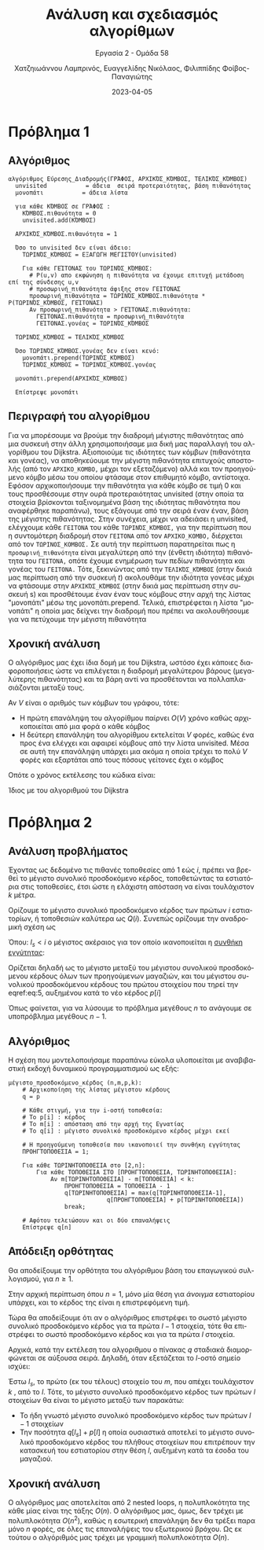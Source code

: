 #+TITLE: Ανάλυση και σχεδιασμός αλγορίθμων
#+SUBTITLE:  Εργασία 2 - Ομάδα 58
#+DESCRIPTION: Η δεύτερη εργασία στο μάθημα της ανάλυσης και σχεδιασμού αλγορίθμων.
#+AUTHOR: Χατζηιωάννου Λαμπρινός, Ευαγγελίδης Νικόλαος, Φιλιππίδης Φοίβος-Παναγιώτης
#+LANGUAGE: el
#+DATE: 2023-04-05
#+OPTIONS: toc:nil

* Πρόβλημα 1
** Πρόβλημα 1                                                     :noexport:
Θεωρήστε ότι έχετε ένα δίκτυο υπολογιστών το οποίο αναπαρίσταται από έναν γράφο
G = (V, E) όπου οι κόμβοι αναπαριστούν συσκευές (π.χ., υπολογιστές, routers
κτλ.) και οι ακμές αναπαριστούν τις συνδέσεις μεταξύ των συσκευών. Κάθε ακμή
(u,v) έχει ένα βάρος το οποίο εκφράζει την πιθανότητα $p_{uv}$ ότι ένα πακέτο το
οποίο στέλνεται από τη συσκευή u θα φτάσει στην συσκευή v χωρίς να χαθεί.
Θεωρείστε ότι αυτές οι πιθανότητες είναι ανεξάρτητες, δηλαδή ένα πακέτο που
στέλνεται από τη συσκευή u, φτάνει στην συσκευή v και προωθείται στην συσκευή w
έχει πιθανότητα να φτάσει στον τελικό προορισμό του ίση με $p_{uv}p_{vw}$. ́Εστω ότι
θέλουμε να στείλουμε ένα πακέτο από τη συσκευή $s$ στην συσκευή $t$.

1. Δώστε τον ψευδοκώδικα ενός αλγορίθμου που βρίσκει τη διαδρομή από τη συσκευή
   s στην συσκευή t με τη μέγιστη πιθανότητα επιτυχούς αποστολής. Ο αλγόριθμός
   σας πρέπει να έχει χρόνο εκτέλεσης ίδιο με αυτόν του Dijkstra. Εξηγήστε γιατί
   ο αλγόριθμός σας είναι σωστός.

** Αλγόριθμος
#+begin_example
αλγόριθμος Εύρεσης_Διαδρομής(ΓΡΆΦΟΣ, ΑΡΧΙΚΌΣ_ΚΌΜΒΟΣ, ΤΕΛΙΚΌΣ_ΚΌΜΒΟΣ)
  unvisited           = άδεια  σειρά προτεραιότητας, βάση πιθανότητας
  μονοπάτι           = άδεια λίστα 

  για κάθε ΚΌΜΒΟΣ σε ΓΡΆΦΟΣ :
    ΚΌΜΒΟΣ.πιθανότητα = 0
    unvisited.add(ΚΌΜΒΟΣ)
  
  ΑΡΧΙΚΌΣ_ΚΌΜΒΟΣ.πιθανότητα = 1

  Όσο το unvisited δεν είναι άδειο:
    ΤΩΡΙΝΌΣ_ΚΌΜΒΟΣ = ΕΞΑΓΩΓΗ ΜΕΓΙΣΤΟΥ(unvisited)
    
    Για κάθε ΓΕΊΤΟΝΑΣ του ΤΩΡΙΝΌΣ_ΚΌΜΒΟΣ:
      # P(u,v) απο εκφώνηση η πιθανότητα να έχουμε επιτυχή μετάδοση επί της σύνδεσης u,v
      # προσωρινή_πιθανότητα άφιξης στον ΓΕΙΤΟΝΑΣ
      προσωρινή_πιθανότητα = ΤΩΡΙΝΌΣ_ΚΌΜΒΟΣ.πιθανότητα * P(ΤΩΡΙΝΌΣ_ΚΌΜΒΟΣ, ΓΕΊΤΟΝΑΣ)
      Αν προσωρινή_πιθανότητα > ΓΕΊΤΟΝΑΣ.πιθανότητα:
        ΓΕΊΤΟΝΑΣ.πιθανότητα = προσωρινή_πιθανότητα
        ΓΕΊΤΟΝΑΣ.γονέας = ΤΩΡΙΝΌΣ_ΚΌΜΒΟΣ
 
  ΤΩΡΙΝΌΣ_ΚΌΜΒΟΣ = ΤΕΛΙΚΌΣ_ΚΌΜΒΟΣ
  
  Όσο ΤΩΡΙΝΌΣ_ΚΌΜΒΟΣ.γονέας δεν είναι κενό:
    μονοπάτι.prepend(ΤΩΡΙΝΌΣ_ΚΌΜΒΟΣ)
    ΤΩΡΙΝΌΣ_ΚΌΜΒΟΣ = ΤΩΡΙΝΌΣ_ΚΌΜΒΟΣ.γονέας 
  
  μονοπάτι.prepend(ΑΡΧΙΚΌΣ_ΚΌΜΒΟΣ)
  
  Επίστρεψε μονοπάτι
#+end_example

** Περιγραφή του αλγορίθμου 
Για να μπορέσουμε να βρούμε την διαδρομή μέγιστης πιθανότητας από μια συσκευή
στην άλλη χρησιμοποιήσαμε μια δική μας παραλλαγή του αλγορίθμου του Dijkstra.
Αξιοποιούμε τις ιδιότητες των κόμβων (πιθανότητα και γονέας), να αποθηκεύουμε
την μέγιστη πιθανότητα επιτυχούς αποστολής (από τον ~ΑΡΧΙΚΟ_ΚΟΜΒΟ,~ μέχρι τον
εξεταζόμενο) αλλά και τον προηγούμενο κόμβο μέσω του οποίου φτάσαμε στον
επιθυμητό κόμβο, αντίστοιχα. Εφόσον αρχικοποιήσουμε την πιθανότητα για κάθε
κόμβο σε τιμή 0 και τους προσθέσουμε στην ουρά προτεραιότητας unvisited (στην
οποία τα στοιχεία βρίσκονται ταξινομημένα βάση της ιδιότητας πιθανότητα που
αναφέρθηκε παραπάνω), τους εξάγουμε από την σειρά έναν έναν, βάση της μέγιστης
πιθανότητας. Στην συνέχεια, μέχρι να αδειάσει η unvisited, ελέγχουμε κάθε
~ΓΕΙΤΟΝΑ~ του κάθε ~ΤΩΡΙΝΌΣ_ΚΌΜΒΟΣ,~ για την περίπτωση που η συντομότερη διαδρομή
στον ~ΓΕΙΤΟΝΑ~ από τον ~ΑΡΧΙΚΟ_ΚΟΜΒΟ,~ διέρχεται από τον ~ΤΩΡΙΝΟΣ_ΚΟΜΒΟΣ.~ Σε αυτή την
περίπτωση παρατηρείται πως η ~προσωρινή_πιθανότητα~ είναι μεγαλύτερη από την
(ένθετη ιδιότητα) πιθανότητα του ~ΓΕΙΤΟΝΑ,~ οπότε έχουμε ενημέρωση των πεδίων
πιθανότητα και γονέας του ~ΓΕΙΤΟΝΑ.~ Τότε, ξεκινώντας από την ~ΤΕΛΙΚΌΣ_ΚΌΜΒΟΣ~ (στην
δικιά μας περίπτωση από την συσκευή $t$) ακολουθάμε την ιδιότητα γονέας μέχρι να
φτάσουμε στην ~ΑΡΧΙΚΌΣ_ΚΌΜΒΟΣ~ (στην δικιά μας περίπτωση στην συσκευή s) και
προσθέτουμε έναν έναν τους κόμβους στην αρχή της λίστας "μονοπάτι" μέσω της
μονοπάτι.prepend. Τελικά, επιστρέφεται η λίστα "μονοπάτι" η οποία μας δείχνει
την διαδρομή που πρέπει να ακολουθήσουμε για να πετύχουμε την μέγιστη πιθανότητα

** Χρονική ανάλυση
Ο αλγόριθμος μας έχει ίδια δομή με του Dijkstra, ωστόσο έχει κάποιες
διαφοροποιήσεις ώστε να επιλέγεται η διαδρομή μεγαλύτερου βάρους (μεγαλύτερης
πιθανότητας) και τα βάρη αντί να προσθέτονται να πολλαπλασιάζονται μεταξύ τους.

Αν $V$ είναι ο αριθμός των κόμβων του γράφου, τότε:
- Η πρώτη επανάληψη του αλγορίθμου παίρνει $O(V)$ χρόνο καθώς αρχικοποιείται από
  μια φορά ο κάθε κόμβος
- Η δεύτερη επανάληψη του αλγορίθμου εκτελείται $V$ φορές, καθώς ένα προς ένα
  ελέγχει και αφαιρεί κόμβους από την λίστα unvisited. Μέσα σε αυτή την
  επανάληψη υπάρχει μια ακόμα η οποία τρέχει το πολύ $V$ φορές και εξαρτάται από
  τους πόσους γείτονες έχει ο κόμβος

Οπότε ο χρόνος εκτέλεσης του κώδικα είναι:
\begin{equation}
\label{equdijstra}
O(V) + O(V)*O(V) = O(V^2)
\end{equation}

Ίδιος με του αλγοριθμού του Dijkstra

* Πρόβλημα 2
** Πρόβλημα 2                                                     :noexport:
Μια αλυσίδα fast food πρόκειται να ανοίξει μια σειρά από εστιατόρια κατά μήκος
της Εγνατίας. Οι $n$ πιθανές τοπο- θεσίες έχουν αποστάσεις από την αρχή της
Εγνατίας σε αύξουσα σειρά $m_1, m_2, \cdots, m_n$ σε μέτρα. Το προσδοκώμενο
κέρδος από το άνοιγμα ενός εστιατορίου στην τοποθεσία $i$ είναι $p_i$, $i = 1,
2, ..., n$. Σε κάθε τοποθεσία η αλυσίδα μπορεί να ανοίξει μόνο ένα εστιατόριο.
Επιπλέον, δύο εστιατόρια πρέπει να απέχουν μεταξύ τους τουλάχιστον $k$ μέτρα.
Χρησιμοποιώντας την μέθοδο του δυναμικού προγραμματισμού:
1. Περιγράψτε τα υποπροβλήματα και δώστε τον ψευδοκώδικα του αλγορίθμου που
   υπολογίζει το μέγιστο προσδοκώμενο συνολικό κέρδος.
2. Περιγράψτε γιατί αυτός ο αλγόριθμος είναι σωστός.
3. Αναλύστε το χρόνο εκτέλεσης του αλγορίθμου.

** Ανάλυση προβλήματος
Έχοντας ως δεδομένο τις πιθανές τοποθεσίες από 1 εώς $i$, πρέπει να βρεθεί το
μέγιστο συνολικό προσδοκόμενο κέρδος, τοποθετώντας τα εστιατόρια στις
τοποθεσίες, έτσι ώστε η ελάχιστη απόσταση να είναι τουλάχιστον $k$ μέτρα.

Ορίζουμε το μέγιστο συνολικό προσδοκόμενο κέρδος των πρώτων $i$ εστιατορίων, ή
τοποθεσιών καλύτερα ως $Q(i)$. Συνεπώς ορίζουμε την αναδρομική σχέση ως

\begin{equation}
\label{eq:1}
Q(i) = max \left\{ Q(i-1) , Q(l_s) + p[i] \right\}
\end{equation}

Όπου: $l_s < i$ ο μέγιστος ακέραιος για τον οποίο ικανοποιείται η _συνθήκη
εγγύτητας_: 
\begin{equation}
\label{eq:5}
m[i] - m[l_{s}] \geq k
\end{equation}

Ορίζεται δηλαδή ως το μέγιστο μεταξύ του μέγιστου συνολικού προσδοκόμενου
κέρδους όλων των προηγούμενων μαγαζιών, και του μέγιστου συνολικού προσδοκόμενου
κέρδους του πρώτου στοιχείου που τηρεί την eqref:eq:5, αυξημένου κατά το νέο
κέρδος $p[i]$

Όπως φαίνεται, για να λύσουμε το πρόβλημα μεγέθους $n$ το ανάγουμε σε
υποπρόβλημα μεγέθους $n-1$.

** Αλγόριθμος
Η σχέση που μοντελοποιήσαμε παραπάνω εύκολα υλοποιείται με αναβιβαστική εκδοχή
δυναμικού προγραμματισμού ως εξής:
#+begin_example
μέγιστο_προσδοκόμενο_κέρδος (n,m,p,k):
    # Αρχικοποίηση της λίστας μέγιστου κέρδους
    q = p

    # Κάθε στιγμή, για την i-οστή τοποθεσία:
    # Το p[i] : κέρδος
    # Το m[i] : απόσταση από την αρχή της Εγνατίας
    # Το q[i] : μέγιστο συνολικό προσδοκόμενο κέρδος μέχρι εκεί

    # Η προηγούμενη τοποθεσία που ικανοποιεί την συνθήκη εγγύτητας
    ΠΡΟΗΓΤΟΠΟΘΕΣΙΑ = 1;

    Για κάθε ΤΩΡΙΝΗΤΟΠΟΘΕΣΙΑ στο [2,n]:
        Για κάθε ΤΟΠΟΘΕΣΙΑ ΣΤΟ [ΠΡΟΗΓΤΟΠΟΘΕΣΙΑ, ΤΩΡΙΝΗΤΟΠΟΘΕΣΙΑ]:
            Αν m[ΤΩΡΙΝΗΤΟΠΟΘΕΣΙΑ] - m[ΤΟΠΟΘΕΣΙΑ] < k:
                ΠΡΟΗΓΤΟΠΟΘΕΣΙΑ = ΤΟΠΟΘΕΣΙΑ - 1 
                q[ΤΩΡΙΝΗΤΟΠΟΘΕΣΙΑ] = max(q[ΤΩΡΙΝΗΤΟΠΟΘΕΣΙΑ-1],
                            q[ΠΡΟΗΓΤΟΠΟΘΕΣΙΑ] + p[ΤΩΡΙΝΗΤΟΠΟΘΕΣΙΑ])
                break;

    # Αφότου τελειώσουν και οι δύο επαναλήψεις        
    Επίστρεψε q[n]
#+end_example

** Απόδειξη ορθότητας
Θα αποδείξουμε την ορθότητα του αλγόριθμου βάση του επαγωγικού συλλογισμού, για
$n\geq 1$.

Στην αρχική περίπτωση όπου $n = 1$, μόνο μία θέση για /άνοιγμα/ εστιατορίου
υπάρχει, και το κέρδος της είναι η επιστρεφόμενη τιμή.

Τώρα θα αποδείξουμε ότι αν ο αλγόριθμος επιστρέφει το σωστό μέγιστο συνολικό
προσδοκόμενο κέρδος για τα πρώτα $l-1$ στοιχεία, τότε θα επιστρέφει το σωστό
προσδοκόμενο κέρδος και για τα πρώτα $l$ στοιχεία.

Αρχικά, κατά την εκτέλεση του αλγοριθμου ο πίνακας $q$ σταδιακά διαμορφώνεται σε
αύξουσα σειρά. Δηλαδή, όταν εξετάζεται το $l$-οστό σημείο ισχύει:
\begin{equation}
\label{eq:3}
\forall a,b < l: a < b \iff q[a] \leq q[b]
\end{equation}

Έστω $l_s$, το πρώτο (εκ του τέλους) στοιχείο του $m$, που απέχει τουλάχιστον
$k$ , από το $l$. Τότε, το μέγιστο συνολικό προσδοκόμενο κέρδος των πρώτων $l$
στοιχείων θα είναι το μέγιστο μεταξύ των παρακάτω:
- Το ήδη γνωστό μέγιστο συνολικό προσδοκόμενο κέρδος των πρώτων $l-1$ στοιχείων
- Την ποσότητα $q[l_s] + p[l]$ η οποία ουσιαστικά αποτελεί το μέγιστο συνολικό
  προσδοκόμενο κέρδος του πλήθους στοιχείων που επιτρέπουν την κατασκευή του
  εστιατορίου στην θέση $l$, αυξημένη κατά τα έσοδα του μαγαζιού.

** Χρονική ανάλυση
Ο αλγόριθμος μας αποτελείται από 2 nested loops, η πολυπλοκότητα της κάθε μίας
είναι της τάξης $O(n)$. Ο αλγόριθμος μας, όμως, δεν τρέχει με πολυπλοκότητα
$O(n^2)$, καθώς η εσωτερική επανάληψη δεν θα τρέξει παρα μόνο $n$ φορές, σε όλες
τις επαναλήψεις του εξωτερικού βρόχου. Ως εκ τούτου ο αλγόριθμός μας τρέχει με γραμμική
πολυπλοκότητα $O(n)$. 

